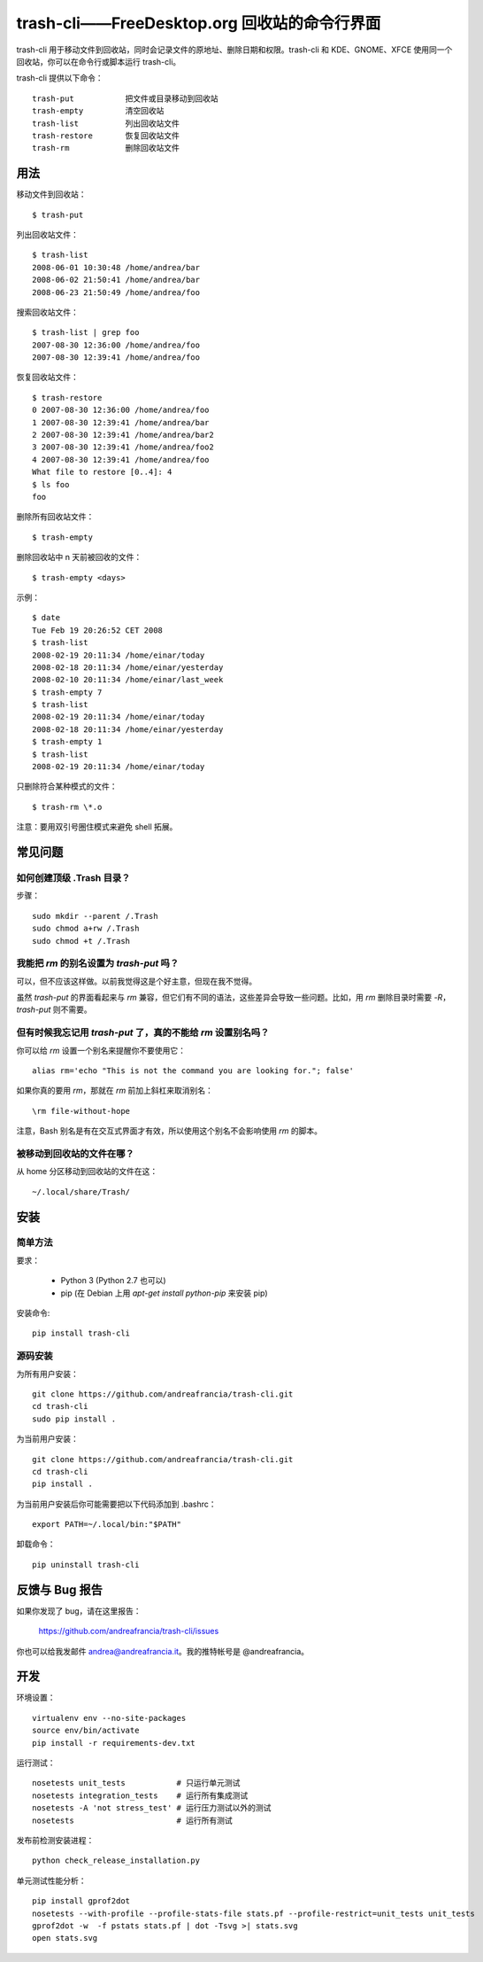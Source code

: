 trash-cli——FreeDesktop.org 回收站的命令行界面
=============================================

|Donate|_

trash-cli
用于移动文件到回收站，同时会记录文件的原地址、删除日期和权限。trash-cli
和 KDE、GNOME、XFCE 使用同一个回收站，你可以在命令行或脚本运行
trash-cli。

trash-cli 提供以下命令：

::

   trash-put           把文件或目录移动到回收站
   trash-empty         清空回收站
   trash-list          列出回收站文件
   trash-restore       恢复回收站文件
   trash-rm            删除回收站文件

用法
----

移动文件到回收站：

::

   $ trash-put

列出回收站文件：

::

   $ trash-list
   2008-06-01 10:30:48 /home/andrea/bar
   2008-06-02 21:50:41 /home/andrea/bar
   2008-06-23 21:50:49 /home/andrea/foo

搜索回收站文件：

::

   $ trash-list | grep foo
   2007-08-30 12:36:00 /home/andrea/foo
   2007-08-30 12:39:41 /home/andrea/foo

恢复回收站文件：

::

   $ trash-restore
   0 2007-08-30 12:36:00 /home/andrea/foo
   1 2007-08-30 12:39:41 /home/andrea/bar
   2 2007-08-30 12:39:41 /home/andrea/bar2
   3 2007-08-30 12:39:41 /home/andrea/foo2
   4 2007-08-30 12:39:41 /home/andrea/foo
   What file to restore [0..4]: 4
   $ ls foo
   foo

删除所有回收站文件：

::

   $ trash-empty

删除回收站中 n 天前被回收的文件：

::

   $ trash-empty <days>

示例：

::

   $ date
   Tue Feb 19 20:26:52 CET 2008
   $ trash-list
   2008-02-19 20:11:34 /home/einar/today
   2008-02-18 20:11:34 /home/einar/yesterday
   2008-02-10 20:11:34 /home/einar/last_week
   $ trash-empty 7
   $ trash-list
   2008-02-19 20:11:34 /home/einar/today
   2008-02-18 20:11:34 /home/einar/yesterday
   $ trash-empty 1
   $ trash-list
   2008-02-19 20:11:34 /home/einar/today

只删除符合某种模式的文件：

::

   $ trash-rm \*.o

注意：要用双引号圈住模式来避免 shell 拓展。

常见问题
--------

如何创建顶级 .Trash 目录？
~~~~~~~~~~~~~~~~~~~~~~~~~~

步骤：

::

   sudo mkdir --parent /.Trash
   sudo chmod a+rw /.Trash
   sudo chmod +t /.Trash

我能把 `rm` 的别名设置为 `trash-put` 吗？
~~~~~~~~~~~~~~~~~~~~~~~~~~~~~~~~~~~~~~~~~

可以，但不应该这样做。以前我觉得这是个好主意，但现在我不觉得。

虽然 `trash-put` 的界面看起来与 `rm`
兼容，但它们有不同的语法，这些差异会导致一些问题。比如，用 `rm`
删除目录时需要 `-R`\ ，\ `trash-put` 则不需要。

但有时候我忘记用 `trash-put` 了，真的不能给 `rm` 设置别名吗？
~~~~~~~~~~~~~~~~~~~~~~~~~~~~~~~~~~~~~~~~~~~~~~~~~~~~~~~~~~~~~

你可以给 `rm` 设置一个别名来提醒你不要使用它：

::

   alias rm='echo "This is not the command you are looking for."; false'

如果你真的要用 `rm`\ ，那就在 `rm` 前加上斜杠来取消别名：

::

   \rm file-without-hope

注意，Bash 别名是有在交互式界面才有效，所以使用这个别名不会影响使用 `rm`
的脚本。

被移动到回收站的文件在哪？
~~~~~~~~~~~~~~~~~~~~~~~~~~

从 home 分区移动到回收站的文件在这：

::

   ~/.local/share/Trash/

安装
----

简单方法
~~~~~~~~

要求：

   -  Python 3 (Python 2.7 也可以)
   -  pip (在 Debian 上用 `apt-get install python-pip` 来安装 pip)

安装命令:

::

   pip install trash-cli

源码安装
~~~~~~~~

为所有用户安装：

::

   git clone https://github.com/andreafrancia/trash-cli.git
   cd trash-cli
   sudo pip install .

为当前用户安装：

::

   git clone https://github.com/andreafrancia/trash-cli.git
   cd trash-cli
   pip install .

为当前用户安装后你可能需要把以下代码添加到 .bashrc：

::

   export PATH=~/.local/bin:"$PATH"

卸载命令：

::

   pip uninstall trash-cli

反馈与 Bug 报告
---------------

如果你发现了 bug，请在这里报告：

   https://github.com/andreafrancia/trash-cli/issues

你也可以给我发邮件 andrea@andreafrancia.it\ 。我的推特帐号是
@andreafrancia。

开发
----

环境设置：

::

   virtualenv env --no-site-packages
   source env/bin/activate
   pip install -r requirements-dev.txt

运行测试：

::

   nosetests unit_tests           # 只运行单元测试
   nosetests integration_tests    # 运行所有集成测试
   nosetests -A 'not stress_test' # 运行压力测试以外的测试
   nosetests                      # 运行所有测试

发布前检测安装进程：

::

   python check_release_installation.py

单元测试性能分析：

::

   pip install gprof2dot
   nosetests --with-profile --profile-stats-file stats.pf --profile-restrict=unit_tests unit_tests
   gprof2dot -w  -f pstats stats.pf | dot -Tsvg >| stats.svg
   open stats.svg

.. |Donate| image:: https://www.paypalobjects.com/en_GB/i/btn/btn_donate_SM.gif
.. _Donate: https://www.paypal.com/cgi-bin/webscr?cmd=_s-xclick&hosted_button_id=93L6PYT4WBN5A

